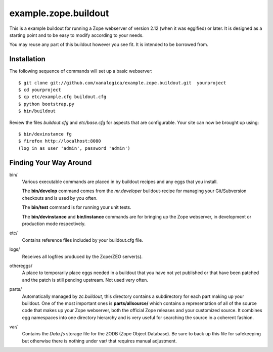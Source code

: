 =======================
 example.zope.buildout
=======================

This is a example buildout for running a Zope webserver of version 2.12 (when
it was eggified) or later.  It is designed as a starting point and to be easy
to modify according to your needs.

You may reuse any part of this buildout however you see fit.  It is intended
to be borrowed from.


Installation
============

The following sequence of commands will set up a basic webserver::

 $ git clone git://github.com/xanalogica/example.zope.buildout.git  yourproject
 $ cd yourproject
 $ cp etc/example.cfg buildout.cfg
 $ python bootstrap.py
 $ bin/buildout

Review the files *buildout.cfg* and *etc/base.cfg* for aspects that are
configurable.  Your site can now be brought up using::

 $ bin/devinstance fg
 $ firefox http://localhost:8080
 (log in as user 'admin', password 'admin')


Finding Your Way Around
=======================

bin/
    Various executable commands are placed in by buildout recipes and any eggs
    that you install.

    The **bin/develop** command comes from the *mr.developer* buildout-recipe
    for managing your Git/Subversion checkouts and is used by you often.

    The **bin/test** command is for running your unit tests.

    The **bin/devinstance** and **bin/instance** commands are for bringing up
    the Zope webserver, in development or production mode respectively.

etc/
    Contains reference files included by your buildout.cfg file.

logs/
    Receives all logfiles produced by the Zope/ZEO server(s).

othereggs/
    A place to temporarily place eggs needed in a buildout that you have not
    yet published or that have been patched and the patch is still pending
    upstream.  Not used very often.

parts/
    Automatically managed by *zc.buildout*, this directory contains a
    subdirectory for each part making up your buildout.  One of the most
    important ones is **parts/allsource/** which contains a representation of all
    of the source code that makes up your Zope webserver, both the official
    Zope releases and your customized source.  It combines egg namespaces into
    one directory hierarchy and is very useful for searching the source in a
    coherent fashion.

var/
    Contains the *Data.fs* storage file for the ZODB (Zope Object Database).
    Be sure to back up this file for safekeeping but otherwise there is
    nothing under var/ that requires manual adjustment.
